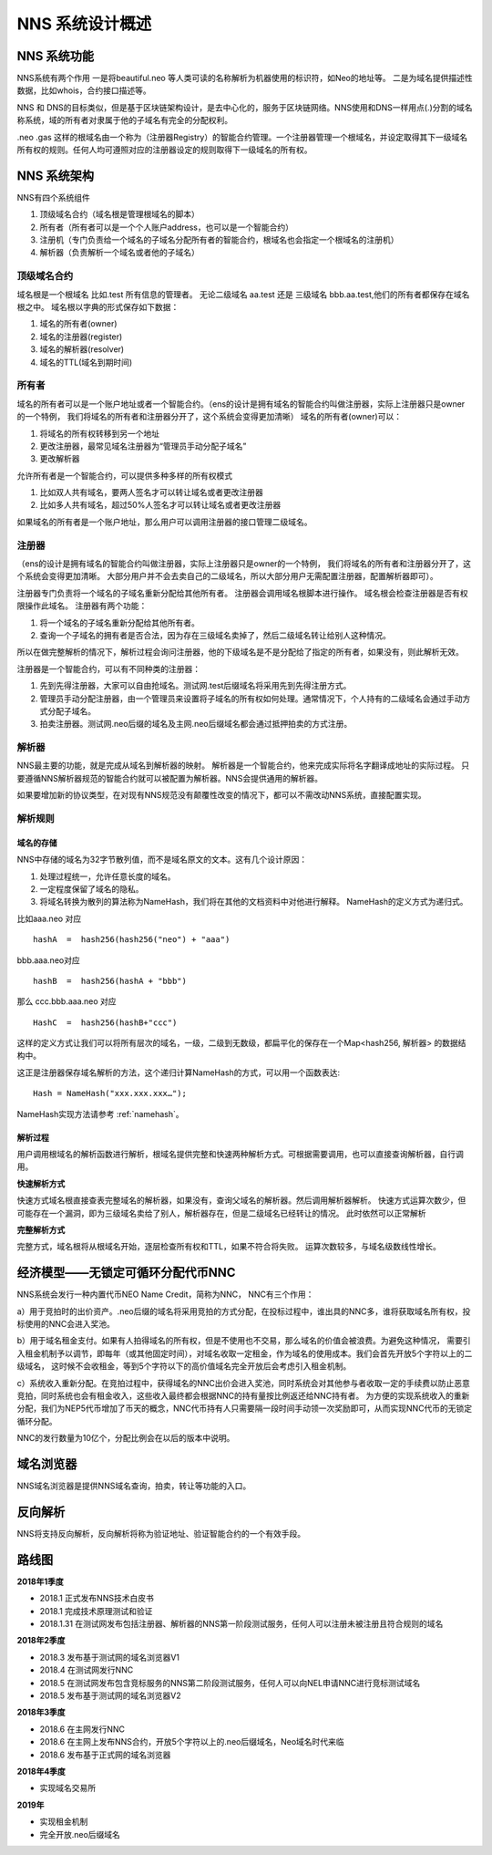 *****************
NNS 系统设计概述
*****************

NNS 系统功能
=============

NNS系统有两个作用 一是将beautiful.neo 等人类可读的名称解析为机器使用的标识符，如Neo的地址等。 二是为域名提供描述性数据，比如whois，合约接口描述等。

NNS 和 DNS的目标类似，但是基于区块链架构设计，是去中心化的，服务于区块链网络。NNS使用和DNS一样用点(.)分割的域名称系统，域的所有者对隶属于他的子域名有完全的分配权利。

.neo .gas 这样的根域名由一个称为（注册器Registry）的智能合约管理。一个注册器管理一个根域名，并设定取得其下一级域名所有权的规则。任何人均可遵照对应的注册器设定的规则取得下一级域名的所有权。

NNS 系统架构
=============

NNS有四个系统组件

1. 顶级域名合约（域名根是管理根域名的脚本）

2. 所有者（所有者可以是一个个人账户address，也可以是一个智能合约）

3. 注册机（专门负责给一个域名的子域名分配所有者的智能合约，根域名也会指定一个根域名的注册机）

4. 解析器（负责解析一个域名或者他的子域名）

顶级域名合约
-------------

域名根是一个根域名 比如.test 所有信息的管理者。 无论二级域名 aa.test 还是 三级域名 bbb.aa.test,他们的所有者都保存在域名根之中。 
域名根以字典的形式保存如下数据：

1. 域名的所有者(owner)

2. 域名的注册器(register)

3. 域名的解析器(resolver)

4. 域名的TTL(域名到期时间)

所有者
-------

域名的所有者可以是一个账户地址或者一个智能合约。（ens的设计是拥有域名的智能合约叫做注册器，实际上注册器只是owner的一个特例，
我们将域名的所有者和注册器分开了，这个系统会变得更加清晰）
域名的所有者(owner)可以：

1. 将域名的所有权转移到另一个地址

2. 更改注册器，最常见域名注册器为“管理员手动分配子域名”

3. 更改解析器

允许所有者是一个智能合约，可以提供多种多样的所有权模式

1. 比如双人共有域名，要两人签名才可以转让域名或者更改注册器

2. 比如多人共有域名，超过50%人签名才可以转让域名或者更改注册器

如果域名的所有者是一个账户地址，那么用户可以调用注册器的接口管理二级域名。

注册器
------

（ens的设计是拥有域名的智能合约叫做注册器，实际上注册器只是owner的一个特例， 我们将域名的所有者和注册器分开了，这个系统会变得更加清晰。
大部分用户并不会去卖自己的二级域名，所以大部分用户无需配置注册器，配置解析器即可）。

注册器专门负责将一个域名的子域名重新分配给其他所有者。 注册器会调用域名根脚本进行操作。 
域名根会检查注册器是否有权限操作此域名。 注册器有两个功能：

1. 将一个域名的子域名重新分配给其他所有者。

2. 查询一个子域名的拥有者是否合法，因为存在三级域名卖掉了，然后二级域名转让给别人这种情况。

所以在做完整解析的情况下，解析过程会询问注册器，他的下级域名是不是分配给了指定的所有者，如果没有，则此解析无效。

注册器是一个智能合约，可以有不同种类的注册器：

1. 先到先得注册器，大家可以自由抢域名。测试网.test后缀域名将采用先到先得注册方式。

2. 管理员手动分配注册器，由一个管理员来设置将子域名的所有权如何处理。通常情况下，个人持有的二级域名会通过手动方式分配子域名。

3. 拍卖注册器。测试网.neo后缀的域名及主网.neo后缀域名都会通过抵押拍卖的方式注册。

解析器
-------

NNS最主要的功能，就是完成从域名到解析器的映射。 解析器是一个智能合约，他来完成实际将名字翻译成地址的实际过程。
只要遵循NNS解析器规范的智能合约就可以被配置为解析器。NNS会提供通用的解析器。

如果要增加新的协议类型，在对现有NNS规范没有颠覆性改变的情况下，都可以不需改动NNS系统，直接配置实现。

解析规则
--------

域名的存储
~~~~~~~~~~

.. _domainhash:

NNS中存储的域名为32字节散列值，而不是域名原文的文本。这有几个设计原因：

1. 处理过程统一，允许任意长度的域名。

2. 一定程度保留了域名的隐私。

3. 将域名转换为散列的算法称为NameHash，我们将在其他的文档资料中对他进行解释。 NameHash的定义方式为递归式。

比如aaa.neo 对应

::

    hashA  =  hash256(hash256("neo") + "aaa")

bbb.aaa.neo对应

::

    hashB  =  hash256(hashA + "bbb")	

那么 ccc.bbb.aaa.neo 对应

::

    HashC  =  hash256(hashB+"ccc")

这样的定义方式让我们可以将所有层次的域名，一级，二级到无数级，都扁平化的保存在一个Map<hash256, 解析器> 的数据结构中。

这正是注册器保存域名解析的方法，这个递归计算NameHash的方式，可以用一个函数表达:
 
::

    Hash = NameHash("xxx.xxx.xxx…"); 

NameHash实现方法请参考 :ref:`namehash`。

解析过程                                                 
~~~~~~~~

用户调用根域名的解析函数进行解析，根域名提供完整和快速两种解析方式。可根据需要调用，也可以直接查询解析器，自行调用。

**快速解析方式**

快速方式域名根直接查表完整域名的解析器，如果没有，查询父域名的解析器。然后调用解析器解析。
快速方式运算次数少，但可能存在一个漏洞，即为三级域名卖给了别人，解析器存在，但是二级域名已经转让的情况。 此时依然可以正常解析

**完整解析方式**

完整方式，域名根将从根域名开始，逐层检查所有权和TTL，如果不符合将失败。
运算次数较多，与域名级数线性增长。

经济模型——无锁定可循环分配代币NNC
==================================

NNS系统会发行一种内置代币NEO Name Credit，简称为NNC，
NNC有三个作用：

a）用于竞拍时的出价资产。.neo后缀的域名将采用竞拍的方式分配，在投标过程中，谁出具的NNC多，谁将获取域名所有权，投标使用的NNC会进入奖池。

b）用于域名租金支付。如果有人拍得域名的所有权，但是不使用也不交易，那么域名的价值会被浪费。为避免这种情况，
需要引入租金机制予以调节，即每年（或其他固定时间），对域名收取一定租金，作为域名的使用成本。我们会首先开放5个字符以上的二级域名，
这时候不会收租金，等到5个字符以下的高价值域名完全开放后会考虑引入租金机制。

c）系统收入重新分配。在竞拍过程中，获得域名的NNC出价会进入奖池，同时系统会对其他参与者收取一定的手续费以防止恶意竞拍，同时系统也会有租金收入，这些收入最终都会根据NNC的持有量按比例返还给NNC持有者。
为方便的实现系统收入的重新分配，我们为NEP5代币增加了币天的概念，NNC代币持有人只需要隔一段时间手动领一次奖励即可，从而实现NNC代币的无锁定循环分配。

NNC的发行数量为10亿个，分配比例会在以后的版本中说明。

域名浏览器
===========

NNS域名浏览器是提供NNS域名查询，拍卖，转让等功能的入口。

反向解析
========

NNS将支持反向解析，反向解析将称为验证地址、验证智能合约的一个有效手段。

路线图
======

**2018年1季度**

• 2018.1 正式发布NNS技术白皮书

• 2018.1 完成技术原理测试和验证

• 2018.1.31 在测试网发布包括注册器、解析器的NNS第一阶段测试服务，任何人可以注册未被注册且符合规则的域名
	
**2018年2季度**

• 2018.3 发布基于测试网的域名浏览器V1

• 2018.4 在测试网发行NNC

• 2018.5 在测试网发布包含竞标服务的NNS第二阶段测试服务，任何人可以向NEL申请NNC进行竞标测试域名

• 2018.5 发布基于测试网的域名浏览器V2

**2018年3季度**

• 2018.6 在主网发行NNC

• 2018.6 在主网上发布NNS合约，开放5个字符以上的.neo后缀域名，Neo域名时代来临

• 2018.6 发布基于正式网的域名浏览器

**2018年4季度**

• 实现域名交易所	

**2019年**

• 实现租金机制

• 完全开放.neo后缀域名
